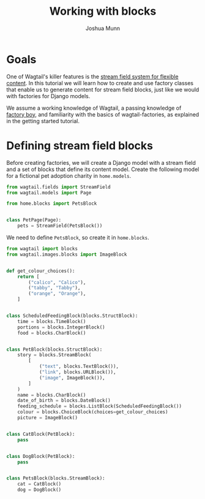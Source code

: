 #+TITLE: Working with blocks
#+AUTHOR: Joshua Munn
#+EMAIL: public@elysee-munn.family
#+OPTIONS: toc:nil num:nil
#+PROPERTY: header-args:python :python "uv run python" :session working-with-blocks-django :exports code
#+PROPERTY: header-args:bash :session shell

* Init :noexport:

#+begin_src python :exports none :var root = (expand-file-name (project-root (project-current)))
  import os
  import django

  os.chdir(root)
  os.environ.setdefault("DJANGO_SETTINGS_MODULE", "tutorial.settings.dev")
  django.setup()
#+end_src

#+RESULTS:
: None

* Prerequisites from getting-started tutorial :noexport:

The following code blocks are automatically extracted from the getting-started tutorial:

#+begin_src elisp :exports none :results value drawer
  (defun extract-all-tangle-blocks (file)
    "Extract all src blocks that have :tangle parameter from FILE."
    (with-temp-buffer
      (insert-file-contents file)
      (goto-char (point-min))
      (let ((blocks '()))
        (while (re-search-forward "^#\\+begin_src.*:tangle" nil t)
          (beginning-of-line)
          (let ((block-start (point)))
            (when (re-search-forward "^#\\+end_src" nil t)
              (push (buffer-substring-no-properties block-start (point)) blocks))))
        (reverse blocks))))

  (let* ((getting-started-path (expand-file-name "docs/tutorials/getting-started.org" (project-root (project-current))))
         (tangle-blocks (extract-all-tangle-blocks getting-started-path)))
    (if tangle-blocks
        (string-join tangle-blocks "\n\n")
      ""))
#+end_src

#+RESULTS:
:results:
#+begin_src python :eval no :tangle "../../home/models.py" :comments link
  from wagtail.models import Page


  class HomePage(Page):
      pass
#+end_src

#+begin_src python :eval no :tangle "../../home/models.py" :comments link
  from django.db import models
  from wagtail.documents import get_document_model
  from wagtail.images import get_image_model


  class BlogPage(Page):
      hero_image = models.ForeignKey(
          get_image_model(),
          on_delete=models.PROTECT,
          related_name="+",
      )
      splash_text = models.TextField(blank=True)
      related_page = models.ForeignKey(
          Page,
          null=True,
          blank=True,
          on_delete=models.SET_NULL,
          related_name="related_pages",
      )
      policy = models.ForeignKey(
          get_document_model(),
          null=True,
          blank=True,
          on_delete=models.SET_NULL,
          related_name="+",
      )
#+end_src

#+begin_src python :eval no :tangle "../../home/factories.py" :comments link
  import factory
  from wagtail_factories import PageFactory

  from home.models import HomePage


  class HomePageFactory(PageFactory):
      class Meta:
          model = HomePage
#+end_src

#+begin_src python :eval no :tangle "../../home/factories.py" :comments link
  from wagtail_factories import DocumentFactory, ImageFactory

  from home.models import BlogPage


  class BlogPageFactory(PageFactory):
      hero_image = factory.SubFactory(ImageFactory)
      splash_text = factory.Faker("paragraph")
      related_page = factory.SubFactory(PageFactory)
      policy = factory.SubFactory(DocumentFactory)

      class Meta:
          model = BlogPage
#+end_src
:end:

* Goals

One of Wagtail's killer features is the [[https://docs.wagtail.org/en/stable/topics/streamfield.html][stream field system for flexible content]]. In this tutorial we will learn how to create and use factory classes that enable us to generate content for stream field blocks, just like we would with factories for Django models.

We assume a working knowledge of Wagtail, a passing knowledge of [[https://factoryboy.readthedocs.io/en/stable/][factory boy]], and familiarity with the basics of wagtail-factories, as explained in the getting started tutorial.

* Defining stream field blocks

Before creating factories, we will create a Django model with a stream field and a set of blocks that define its content model. Create the following model for a fictional pet adoption charity in ~home.models~.

#+begin_src python :eval no :tangle "../../home/models.py" :comments link
  from wagtail.fields import StreamField
  from wagtail.models import Page

  from home.blocks import PetsBlock


  class PetPage(Page):
      pets = StreamField(PetsBlock())
#+end_src

We need to define ~PetsBlock~, so create it in ~home.blocks~.

#+begin_src python :eval no :tangle "../../home/blocks.py" :comments link
  from wagtail import blocks
  from wagtail.images.blocks import ImageBlock


  def get_colour_choices():
      return [
          ("calico", "Calico"),
          ("tabby", "Tabby"),
          ("orange", "Orange"),
      ]


  class ScheduledFeedingBlock(blocks.StructBlock):
      time = blocks.TimeBlock()
      portions = blocks.IntegerBlock()
      food = blocks.CharBlock()


  class PetBlock(blocks.StructBlock):
      story = blocks.StreamBlock(
          [
              ("text", blocks.TextBlock()),
              ("link", blocks.URLBlock()),
              ("image", ImageBlock()),
          ]
      )
      name = blocks.CharBlock()
      date_of_birth = blocks.DateBlock()
      feeding_schedule = blocks.ListBlock(ScheduledFeedingBlock())
      colour = blocks.ChoiceBlock(choices=get_colour_choices)
      picture = ImageBlock()


  class CatBlock(PetBlock):
      pass


  class DogBlock(PetBlock):
      pass


  class PetsBlock(blocks.StreamBlock):
      cat = CatBlock()
      dog = DogBlock()
#+end_src
